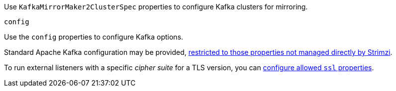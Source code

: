 Use `KafkaMirrorMaker2ClusterSpec` properties to configure Kafka clusters for mirroring.

[id='property-mirrormaker2-config-{context}']
.`config`
Use the `config` properties to configure Kafka options.

Standard Apache Kafka configuration may be provided, xref:assembly-kafka-connect-configuration-deployment-configuration-kafka-connect[restricted to those properties not managed directly by Strimzi].

To run external listeners with a specific _cipher suite_ for a TLS version, you can xref:con-common-configuration-cipher-reference[configure allowed `ssl` properties].
